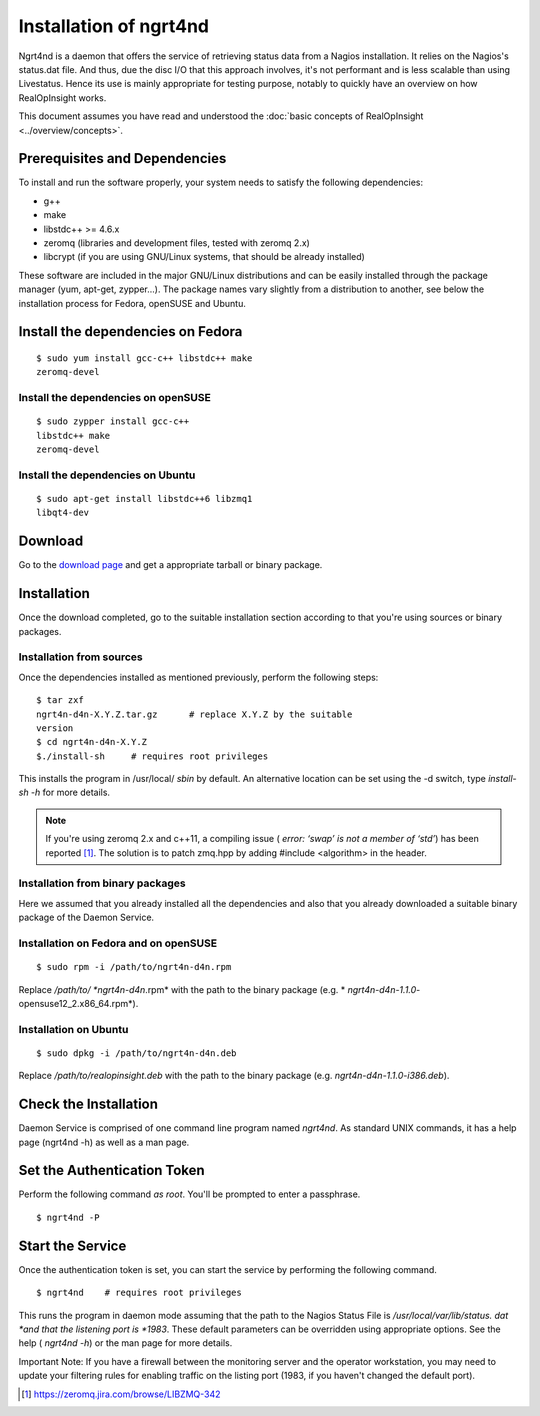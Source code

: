 ======================
Installation of ngrt4nd
======================
Ngrt4nd is a daemon that offers the service of retrieving status data 
from a Nagios installation. It relies on the Nagios's status.dat file. And
thus, due the disc I/O that this approach involves, it's not performant and is less scalable 
than using Livestatus. Hence its use is mainly appropriate for testing purpose, notably to 
quickly have an overview on how RealOpInsight works. 

This document assumes you have read and understood the :doc:`basic concepts of 
RealOpInsight <../overview/concepts>`.


Prerequisites and Dependencies
------------------------------

To install and run the software properly, your system needs to satisfy
the following dependencies:


+ g++
+ make
+ libstdc++ >= 4.6.x
+ zeromq (libraries and development files, tested with zeromq 2.x)
+ libcrypt (if you are using GNU/Linux systems, that should be already
  installed)


These software are included in the major GNU/Linux distributions and
can be easily installed through the package manager (yum, apt-get,
zypper...). The package names vary slightly from a distribution to
another, see below the installation process for Fedora, openSUSE and
Ubuntu.


Install the dependencies on Fedora
----------------------------------

::

    $ sudo yum install gcc-c++ libstdc++ make 
    zeromq-devel



Install the dependencies on openSUSE
````````````````````````````````````

::

    $ sudo zypper install gcc-c++ 
    libstdc++ make 
    zeromq-devel



Install the dependencies on Ubuntu
``````````````````````````````````

::

    $ sudo apt-get install libstdc++6 libzmq1 
    libqt4-dev



Download
--------

Go to the `download page`_ and get a appropriate tarball or binary
package.


Installation
------------

Once the download completed, go to the suitable installation section
according to that you're using sources or binary packages.

Installation from sources
``````````````````````````````````

Once the dependencies installed as mentioned previously, perform the
following steps:

::

    $ tar zxf 
    ngrt4n-d4n-X.Y.Z.tar.gz      # replace X.Y.Z by the suitable 
    version
    $ cd ngrt4n-d4n-X.Y.Z
    $./install-sh     # requires root privileges 


This installs the program in /usr/local/ *sbin* by default. An
alternative location can be set using the -d switch, type *install-sh
-h* for more details.

.. note::

  If you're using zeromq 2.x and c++11, a compiling issue (
  *error: ‘swap’ is not a member of ‘std’*) has been reported [#F1]_. The
  solution is to patch zmq.hpp by adding #include <algorithm> in the
  header.


Installation from binary packages
``````````````````````````````````

Here we assumed that you already installed all the dependencies and
also that you already downloaded a suitable binary package of the
Daemon Service.


Installation on Fedora and on openSUSE
``````````````````````````````````````

::

    $ sudo rpm -i /path/to/ngrt4n-d4n.rpm


Replace */path/to/ *ngrt4n-d4n*.rpm* with the path to the binary
package (e.g. * *ngrt4n-d4n-1.1.0*-opensuse12_2.x86_64.rpm*).


Installation on Ubuntu
``````````````````````

::

    $ sudo dpkg -i /path/to/ngrt4n-d4n.deb


Replace */path/to/realopinsight.deb* with the path to the binary
package (e.g. *ngrt4n-d4n-1.1.0-i386.deb*).


Check the Installation
----------------------
Daemon Service is comprised of one command line program named
*ngrt4nd*. As standard UNIX commands, it has a help page (ngrt4nd -h)
as well as a man page.


Set the Authentication Token
----------------------------

Perform the following command *as root*. You'll be prompted to enter a
passphrase.

::

    $ ngrt4nd -P



Start the Service
-----------------

Once the authentication token is set, you can start the service by
performing the following command.

::

    $ ngrt4nd    # requires root privileges


This runs the program in daemon mode assuming that the path to the
Nagios Status File is */usr/local/var/lib/status. dat *and that the
listening port is *1983*. These default parameters can be overridden
using appropriate options. See the help ( *ngrt4nd -h*) or the man
page for more details.

Important Note: If you have a firewall between the monitoring server
and the operator workstation, you may need to update your filtering
rules for enabling traffic on the listing port (1983, if you haven't
changed the default port).


.. [#F1] https://zeromq.jira.com/browse/LIBZMQ-342
.. _download page: http://realopinsight.com/en/index.php?page=download 

